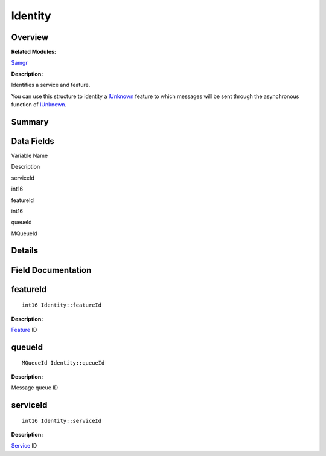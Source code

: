 Identity
========

**Overview**\ 
--------------

**Related Modules:**

`Samgr <samgr.rst>`__

**Description:**

Identifies a service and feature.

You can use this structure to identity a `IUnknown <iunknown.rst>`__
feature to which messages will be sent through the asynchronous function
of `IUnknown <iunknown.rst>`__.

**Summary**\ 
-------------

Data Fields
-----------

.. raw:: html

   <table>

.. raw:: html

   <thead align="left">

.. raw:: html

   <tr id="row516228669191900">

.. raw:: html

   <th class="cellrowborder" valign="top" width="50%" id="mcps1.1.3.1.1">

.. raw:: html

   <p id="p1797782894191900">

Variable Name

.. raw:: html

   </p>

.. raw:: html

   </th>

.. raw:: html

   <th class="cellrowborder" valign="top" width="50%" id="mcps1.1.3.1.2">

.. raw:: html

   <p id="p134693634191900">

Description

.. raw:: html

   </p>

.. raw:: html

   </th>

.. raw:: html

   </tr>

.. raw:: html

   </thead>

.. raw:: html

   <tbody>

.. raw:: html

   <tr id="row2050965711191900">

.. raw:: html

   <td class="cellrowborder" valign="top" width="50%" headers="mcps1.1.3.1.1 ">

.. raw:: html

   <p id="p1815511345191900">

serviceId

.. raw:: html

   </p>

.. raw:: html

   </td>

.. raw:: html

   <td class="cellrowborder" valign="top" width="50%" headers="mcps1.1.3.1.2 ">

.. raw:: html

   <p id="p571977163191900">

int16

.. raw:: html

   </p>

.. raw:: html

   </td>

.. raw:: html

   </tr>

.. raw:: html

   <tr id="row1783301586191900">

.. raw:: html

   <td class="cellrowborder" valign="top" width="50%" headers="mcps1.1.3.1.1 ">

.. raw:: html

   <p id="p184991736191900">

featureId

.. raw:: html

   </p>

.. raw:: html

   </td>

.. raw:: html

   <td class="cellrowborder" valign="top" width="50%" headers="mcps1.1.3.1.2 ">

.. raw:: html

   <p id="p2016708199191900">

int16

.. raw:: html

   </p>

.. raw:: html

   </td>

.. raw:: html

   </tr>

.. raw:: html

   <tr id="row1972222286191900">

.. raw:: html

   <td class="cellrowborder" valign="top" width="50%" headers="mcps1.1.3.1.1 ">

.. raw:: html

   <p id="p2008731916191900">

queueId

.. raw:: html

   </p>

.. raw:: html

   </td>

.. raw:: html

   <td class="cellrowborder" valign="top" width="50%" headers="mcps1.1.3.1.2 ">

.. raw:: html

   <p id="p1657919581191900">

MQueueId

.. raw:: html

   </p>

.. raw:: html

   </td>

.. raw:: html

   </tr>

.. raw:: html

   </tbody>

.. raw:: html

   </table>

**Details**\ 
-------------

**Field Documentation**\ 
-------------------------

featureId
---------

::

   int16 Identity::featureId

**Description:**

`Feature <feature.rst>`__ ID

queueId
-------

::

   MQueueId Identity::queueId

**Description:**

Message queue ID

serviceId
---------

::

   int16 Identity::serviceId

**Description:**

`Service <service.rst>`__ ID
